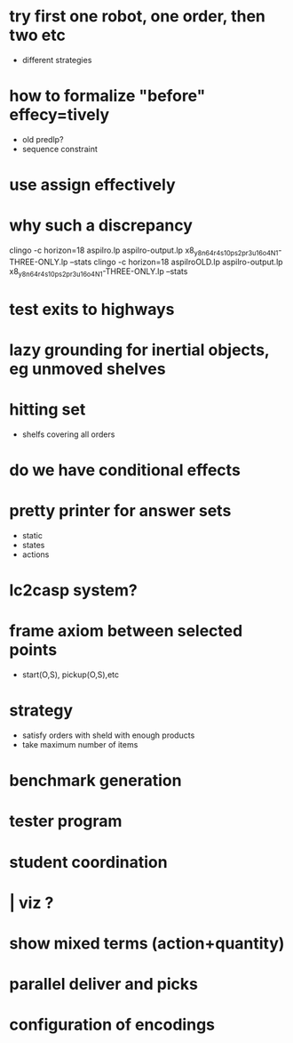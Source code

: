 * try first one robot, one order, then two etc
  - different strategies
* how to formalize "before" effecy=tively
  - old predlp?
  - sequence constraint
* use assign effectively
* why such a discrepancy
  clingo -c horizon=18  aspilro.lp aspilro-output.lp x8_y8_n64_r4_s10_ps2_pr3_u16_o4_N1-THREE-ONLY.lp --stats
  clingo -c horizon=18  aspilroOLD.lp aspilro-output.lp x8_y8_n64_r4_s10_ps2_pr3_u16_o4_N1-THREE-ONLY.lp --stats
* test exits to highways
* lazy grounding for inertial objects, eg unmoved shelves
* hitting set
  - shelfs covering all orders
* do we have conditional effects
* pretty printer for answer sets
  - static
  - states
  - actions
* lc2casp system?
* frame axiom between selected points
  - start(O,S), pickup(O,S),etc
* strategy
  - satisfy orders with sheld with enough products
  - take maximum number of items
* benchmark generation
* tester program
* student coordination
* | viz ?
* show mixed terms (action+quantity)
* parallel deliver and picks
* configuration of encodings
